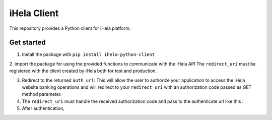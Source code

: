 iHela Client
============

This repository provides a Python client for iHela platform.

Get started
-----------


1. Install the package with ``pip install ihela-python-client``
2. import the package for using the provided functions to communicate with the iHela API
The ``redirect_uri`` must be registered with the client created by iHela both for test and production.

3. Redirect to the returned ``auth_url``: This will allow the user to authorize your application to access the iHela website banking operations and will redirect to your ``redirect_uri`` with an authorization code passed as GET method parameter.
4. The ``redirect_uri`` must handle the received authorization code and pass to the authenticate url like this : 

5. After authentication, 
